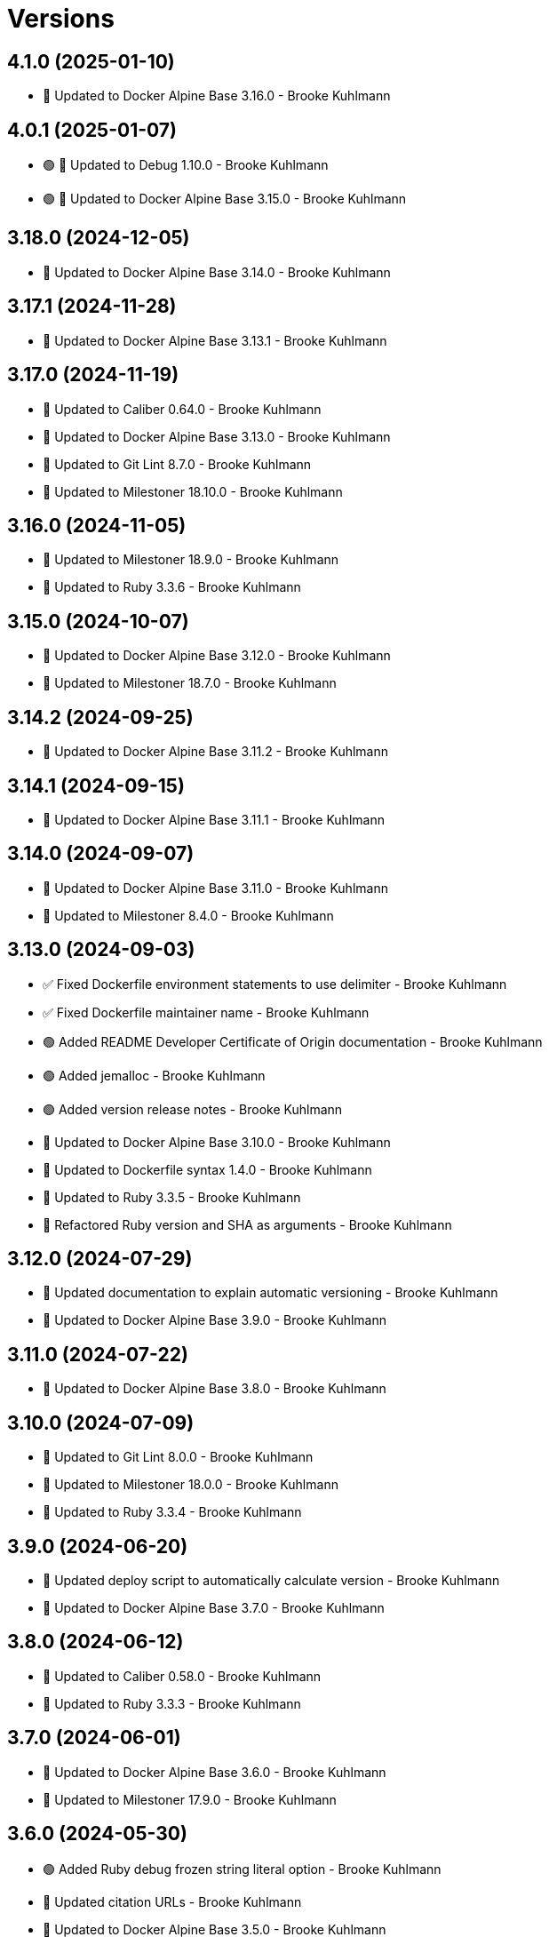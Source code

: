 = Versions

== 4.1.0 (2025-01-10)

* 🔼 Updated to Docker Alpine Base 3.16.0 - Brooke Kuhlmann

== 4.0.1 (2025-01-07)

* 🟢 🔼 Updated to Debug 1.10.0 - Brooke Kuhlmann
* 🟢 🔼 Updated to Docker Alpine Base 3.15.0 - Brooke Kuhlmann

== 3.18.0 (2024-12-05)

* 🔼 Updated to Docker Alpine Base 3.14.0 - Brooke Kuhlmann

== 3.17.1 (2024-11-28)

* 🔼 Updated to Docker Alpine Base 3.13.1 - Brooke Kuhlmann

== 3.17.0 (2024-11-19)

* 🔼 Updated to Caliber 0.64.0 - Brooke Kuhlmann
* 🔼 Updated to Docker Alpine Base 3.13.0 - Brooke Kuhlmann
* 🔼 Updated to Git Lint 8.7.0 - Brooke Kuhlmann
* 🔼 Updated to Milestoner 18.10.0 - Brooke Kuhlmann

== 3.16.0 (2024-11-05)

* 🔼 Updated to Milestoner 18.9.0 - Brooke Kuhlmann
* 🔼 Updated to Ruby 3.3.6 - Brooke Kuhlmann

== 3.15.0 (2024-10-07)

* 🔼 Updated to Docker Alpine Base 3.12.0 - Brooke Kuhlmann
* 🔼 Updated to Milestoner 18.7.0 - Brooke Kuhlmann

== 3.14.2 (2024-09-25)

* 🔼 Updated to Docker Alpine Base 3.11.2 - Brooke Kuhlmann

== 3.14.1 (2024-09-15)

* 🔼 Updated to Docker Alpine Base 3.11.1 - Brooke Kuhlmann

== 3.14.0 (2024-09-07)

* 🔼 Updated to Docker Alpine Base 3.11.0 - Brooke Kuhlmann
* 🔼 Updated to Milestoner 8.4.0 - Brooke Kuhlmann

== 3.13.0 (2024-09-03)

* ✅ Fixed Dockerfile environment statements to use delimiter - Brooke Kuhlmann
* ✅ Fixed Dockerfile maintainer name - Brooke Kuhlmann
* 🟢 Added README Developer Certificate of Origin documentation - Brooke Kuhlmann
* 🟢 Added jemalloc - Brooke Kuhlmann
* 🟢 Added version release notes - Brooke Kuhlmann
* 🔼 Updated to Docker Alpine Base 3.10.0 - Brooke Kuhlmann
* 🔼 Updated to Dockerfile syntax 1.4.0 - Brooke Kuhlmann
* 🔼 Updated to Ruby 3.3.5 - Brooke Kuhlmann
* 🔁 Refactored Ruby version and SHA as arguments - Brooke Kuhlmann

== 3.12.0 (2024-07-29)

* 🔼 Updated documentation to explain automatic versioning - Brooke Kuhlmann
* 🔼 Updated to Docker Alpine Base 3.9.0 - Brooke Kuhlmann

== 3.11.0 (2024-07-22)

* 🔼 Updated to Docker Alpine Base 3.8.0 - Brooke Kuhlmann

== 3.10.0 (2024-07-09)

* 🔼 Updated to Git Lint 8.0.0 - Brooke Kuhlmann
* 🔼 Updated to Milestoner 18.0.0 - Brooke Kuhlmann
* 🔼 Updated to Ruby 3.3.4 - Brooke Kuhlmann

== 3.9.0 (2024-06-20)

* 🔼 Updated deploy script to automatically calculate version - Brooke Kuhlmann
* 🔼 Updated to Docker Alpine Base 3.7.0 - Brooke Kuhlmann

== 3.8.0 (2024-06-12)

* 🔼 Updated to Caliber 0.58.0 - Brooke Kuhlmann
* 🔼 Updated to Ruby 3.3.3 - Brooke Kuhlmann

== 3.7.0 (2024-06-01)

* 🔼 Updated to Docker Alpine Base 3.6.0 - Brooke Kuhlmann
* 🔼 Updated to Milestoner 17.9.0 - Brooke Kuhlmann

== 3.6.0 (2024-05-30)

* 🟢 Added Ruby debug frozen string literal option - Brooke Kuhlmann
* 🔼 Updated citation URLs - Brooke Kuhlmann
* 🔼 Updated to Docker Alpine Base 3.5.0 - Brooke Kuhlmann
* 🔼 Updated to Milestoner 17.8.0 - Brooke Kuhlmann
* 🔼 Updated to Ruby 3.3.2 - Brooke Kuhlmann

== 3.5.0 (2024-05-22)

* 🔼 Updated to Docker Alpine Base 3.4.0 - Brooke Kuhlmann
* 🔼 Updated to Milestoner 17.7.0 - Brooke Kuhlmann

== 3.4.1 (2024-05-15)

* 🔼 Updated to Docker Alpine Base 3.3.1 - Brooke Kuhlmann

== 3.4.0 (2024-04-29)

* 🔼 Updated to Docker Alpine Base 3.3.0 - Brooke Kuhlmann

== 3.3.0 (2024-04-23)

* 🔼 Updated RuboCop to use XDG local configuration - Brooke Kuhlmann
* 🔼 Updated to Caliber 0.51.0 - Brooke Kuhlmann
* 🔼 Updated to Git Lint 7.1.0 - Brooke Kuhlmann
* 🔼 Updated to Git Lint 7.3.0 - Brooke Kuhlmann
* 🔼 Updated to Milestoner 17.4.0 - Brooke Kuhlmann
* 🔼 Updated to Milestoner 17.5.0 - Brooke Kuhlmann
* 🔼 Updated to Milestoner 17.6.0 - Brooke Kuhlmann
* 🔼 Updated to Rake 13.2.0 - Brooke Kuhlmann
* 🔼 Updated to Ruby 3.3.1 - Brooke Kuhlmann

== 3.2.0 (2024-02-23)

* 🔼 Updated to Docker Alpine Base 3.2.0 - Brooke Kuhlmann

== 3.1.0 (2024-02-12)

* 🔼 Updated to Caliber 0.50.0 - Brooke Kuhlmann
* 🔼 Updated to Docker Alpine Base 3.1.1 - Brooke Kuhlmann

== 3.0.1 (2024-01-27)

* 🔼 Updated gem dependencies - Brooke Kuhlmann
* 🔼 Updated to Ruby Alpine Base 3.0.0 - Brooke Kuhlmann

== 3.0.0 (2023-12-27)

* Added IRB configuration - Brooke Kuhlmann
* Updated Circle CI Rake step name - Brooke Kuhlmann
* Updated Ruby options environment variable - Brooke Kuhlmann
* Updated to Ruby 3.3.0 - Brooke Kuhlmann
* Refactored RubyGems configuration to template - Brooke Kuhlmann
* Refactored environment and copy instructions - Brooke Kuhlmann

== 2.7.0 (2023-12-07)

* Updated Circle CI step names - Brooke Kuhlmann
* Updated to Docker Alpine base 2.6.0 - Brooke Kuhlmann

== 2.6.1 (2023-12-01)

* Added Rakefile quality task - Brooke Kuhlmann
* Updated to Docker Alpine Base 2.5.1 - Brooke Kuhlmann

== 2.6.0 (2023-11-22)

* Updated to Docker Alpine Base 2.5.0 - Brooke Kuhlmann

== 2.5.2 (2023-11-04)

* Updated GitHub issue template with simplified sections - Brooke Kuhlmann
* Updated to Caliber 0.42.0 - Brooke Kuhlmann
* Updated to Docker Alpine Base 2.4.2 - Brooke Kuhlmann
* Refactored Gemfile to use ruby file syntax - Brooke Kuhlmann

== 2.5.1 (2023-09-28)

* Added YAML dev package - Brooke Kuhlmann
* Added lib-ffi package - Brooke Kuhlmann
* Updated to Docker Alpine Base 2.4.1 - Brooke Kuhlmann

== 2.5.0 (2023-08-21)

* Fixed build script to use buildx - Brooke Kuhlmann
* Updated to Docker Alpine Base 2.4.0 - Brooke Kuhlmann

== 2.4.2 (2023-08-08)

* Added Debug gem - Brooke Kuhlmann
* Updated to Docker Alpine Base 2.3.2 - Brooke Kuhlmann

== 2.4.1 (2023-06-19)

* Updated deploy script to use explicit buildx command - Brooke Kuhlmann
* Updated to Caliber 0.35.0 - Brooke Kuhlmann
* Updated to Docker Alpine Base 2.3.1 - Brooke Kuhlmann
* Updated to Git Lint 6.0.0 - Brooke Kuhlmann
* Updated to Milestoner 16.0.0 - Brooke Kuhlmann
* Updated to Refinements 11.0.0 - Brooke Kuhlmann

== 2.4.0 (2023-06-02)

Updated to Docker Alpine Base 2.3.0 - Brooke Kuhlmann

== 2.3.0 (2023-05-10)

Updated to Docker Alpine Base 2.2.0 - Brooke Kuhlmann

== 2.2.3 (2023-04-30)

* Added Ruby environment option for deprecation warnings - Brooke Kuhlmann
* Updated to Caliber 0.30.0 - Brooke Kuhlmann
* Updated to Docker Alpine Base 2.1.2 - Brooke Kuhlmann
* Updated to Milestoner 15.3.0 - Brooke Kuhlmann

== 2.2.2 (2023-03-30)

Updated to Ruby 3.2.2 - Brooke Kuhlmann

== 2.2.1 (2023-03-29)

Updated to Docker Alpine Base 2.1.1 - Brooke Kuhlmann

== 2.2.0 (2023-03-13)

* Updated site URLs to use bare domain - Brooke Kuhlmann
* Updated to Docker Alpine Base 2.1.0 - Brooke Kuhlmann

== 2.1.1 (2023-02-14)

* Updated to Docker Alpine Base 2.0.4 - Brooke Kuhlmann

== 2.1.0 (2023-02-08)

* Added PostgreSQL client package - Brooke Kuhlmann
* Added Rake binstub - Brooke Kuhlmann
* Updated to Caliber 0.25.0 - Brooke Kuhlmann
* Updated to Ruby 3.2.1 - Brooke Kuhlmann

== 2.0.2 (2023-01-17)

* Updated to Docker Alpine Base 2.0.2 - Brooke Kuhlmann
* Updated to Milestoner 15.2.0 - Brooke Kuhlmann

== 2.0.1 (2023-01-09)

* Updated to Docker Alpine Base 2.0.1 - Brooke Kuhlmann
* Updated to Git Lint 5.0.0 - Brooke Kuhlmann
* Updated to Milestoner 15.0.0 - Brooke Kuhlmann

== 2.0.0 (2022-12-25)

* Updated build script notifications to be more generic - Brooke Kuhlmann
* Updated release script as deploy script - Brooke Kuhlmann
* Updated to Caliber 0.21.0 - Brooke Kuhlmann
* Updated to Docker Alpine Base 2.0.0 - Brooke Kuhlmann
* Updated to Ruby 3.2.0 - Brooke Kuhlmann

== 1.6.0 (2022-12-13)

* Updated to Docker Alpine Base 1.6.0 - Brooke Kuhlmann

== 1.5.2 (2022-12-12)

* Updated to Docker Alpine Base 1.5.1 - Brooke Kuhlmann

== 1.5.1 (2022-11-24)

* Updated build script to notify on successs and failure - Brooke Kuhlmann
* Updated to Ruby 3.1.3 - Brooke Kuhlmann

== 1.5.0 (2022-11-22)

* Updated to Docker Alpine Base 1.5.0 - Brooke Kuhlmann

== 1.4.2 (2022-11-12)

* Updated to Docker Alpine Base 1.4.2 - Brooke Kuhlmann

== 1.4.1 (2022-10-22)

* Updated to Caliber 0.16.0 - Brooke Kuhlmann
* Updated to Docker Alpine Base 1.4.1 - Brooke Kuhlmann
* Updated to Milestoner 14.5.0 - Brooke Kuhlmann

== 1.4.0 (2022-10-03)

* Updated to Docker Alpine Base 1.4.0 - Brooke Kuhlmann

== 1.3.4 (2022-08-09)

* Updated to Docker Alpine Base 1.3.4 - Brooke Kuhlmann

== 1.3.3 (2022-07-19)

* Updated to Docker Alpine Base 1.3.3 - Brooke Kuhlmann
* Updated to Milestoner 14.2.0 - Brooke Kuhlmann

== 1.3.2 (2022-07-15)

* Updated to Caliber 0.11.0 - Brooke Kuhlmann
* Updated to Docker Alpine Base 1.3.2 - Brooke Kuhlmann

== 1.3.1 (2022-06-27)

* Updated to Docker Alpine Base - Brooke Kuhlmann

== 1.3.0 (2022-05-23)

* Updated to Docker Alpine Base 1.3.0 - Brooke Kuhlmann

== 1.2.1 (2022-05-07)

* Updated to Caliber 0.8.0 - Brooke Kuhlmann
* Updated to Docker Alpine Base 1.2.1 - Brooke Kuhlmann

== 1.2.0 (2022-04-23)

* Updated to Caliber 0.6.0 - Brooke Kuhlmann
* Updated to Caliber 0.7.0 - Brooke Kuhlmann
* Updated to Docker Alpine Base 1.2.0 - Brooke Kuhlmann

== 1.1.8 (2022-04-12)

* Added GitHub sponsorship configuration - Brooke Kuhlmann
* Updated to Caliber 0.4.0 - Brooke Kuhlmann
* Updated to Caliber 0.5.0 - Brooke Kuhlmann
* Updated to Docker Alpine Base 1.1.7 - Brooke Kuhlmann
* Updated to Git Lint 4.0.0 - Brooke Kuhlmann
* Updated to Milestoner 14.0.0 - Brooke Kuhlmann
* Updated to Ruby 3.1.2 - Brooke Kuhlmann

== 1.1.7 (2022-04-05)

* Updated to Docker Alpine Base 1.1.6 - Brooke Kuhlmann

== 1.1.6 (2022-03-29)

* Updated to Docker Alpine Base 1.1.5 - Brooke Kuhlmann

== 1.1.5 (2022-03-23)

* Updated to Docker Alpine Base 1.1.4 - Brooke Kuhlmann

== 1.1.4 (2022-03-17)

* Updated to Docker Alpine Base 1.1.3 - Brooke Kuhlmann

== 1.1.3 (2022-03-04)

* Fixed Hippocratic License to be 2.1.0 version - Brooke Kuhlmann
* Added Caliber gem - Brooke Kuhlmann
* Updated default Rake task to include Git Lint and Rubocop - Brooke Kuhlmann
* Updated to Docker Alpine Base 1.1.2 - Brooke Kuhlmann
* Updated to Milestoner 13.3.0 - Brooke Kuhlmann

== 1.1.2 (2022-02-18)

* Updated to Git Lint 3.2.0 - Brooke Kuhlmann
* Updated to Ruby 3.1.1 - Brooke Kuhlmann
* Removed README badges - Brooke Kuhlmann

== 1.1.1 (2022-01-30)

* Updated to Docker Alpine Base 1.1.1 - Brooke Kuhlmann

== 1.1.0 (2022-01-25)

* Added Ruby version to Gemfile - Brooke Kuhlmann
* Updated to Docker Alpine Base 1.1.0 - Brooke Kuhlmann

== 1.0.1 (2022-01-01)

* Updated README policy section links - Brooke Kuhlmann
* Updated changes as versions documentation - Brooke Kuhlmann
* Updated to Docker Alpine Base 1.0.1 - Brooke Kuhlmann
* Updated to Git Lint 3.0.0 - Brooke Kuhlmann
* Updated to Milestoner 13.0.0 - Brooke Kuhlmann
* Removed code of conduct and contributing files - Brooke Kuhlmann

== 1.0.0 (2021-12-26)

* Added step documentation - Brooke Kuhlmann
* Updated to Docker Alpine Base 1.0.0 - Brooke Kuhlmann
* Updated to Ruby 3.1.0 - Brooke Kuhlmann

== 0.8.1 (2021-11-29)

* Updated citation version - Brooke Kuhlmann
* Updated to Docker Alpine Base 0.7.1 - Brooke Kuhlmann

== 0.8.0 (2021-11-24)

* Updated GitHub issue template - Brooke Kuhlmann
* Updated to Docker Alpine Base 0.7.0 - Brooke Kuhlmann

== 0.7.0 (2021-11-24)

* Fixed Hippocratic license structure - Brooke Kuhlmann
* Fixed README changes and credits sections - Brooke Kuhlmann
* Fixed contributing documentation - Brooke Kuhlmann
* Added project citation information - Brooke Kuhlmann
* Updated to Hippocratic License 3.0.0 - Brooke Kuhlmann
* Updated to Ruby 3.0.3 - Brooke Kuhlmann

== 0.6.3 (2021-11-20)

* Updated to Docker Alpine Base 0.6.0 - Brooke Kuhlmann

== 0.6.2 (2021-11-12)

* Added README community link - Brooke Kuhlmann
* Updated to Docker Alpine Base 0.5.2 - Brooke Kuhlmann

== 0.6.1 (2021-10-29)

* Updated to Docker Alpine Base 0.5.1 - Brooke Kuhlmann

== 0.6.0 (2021-10-24)

* Updated README project description - Brooke Kuhlmann
* Updated to Docker Alpline Base 0.5.0 - Brooke Kuhlmann
* Removed notes from pull request template - Brooke Kuhlmann

== 0.5.4 (2021-08-27)

* Updated to Docker Alpine Base 0.4.4 - Brooke Kuhlmann

== 0.5.3 (2021-08-17)

* Updated to Docker Alpine Base 0.4.3 - Brooke Kuhlmann
* Refactored Dockerfile to use heredoc syntax - Brooke Kuhlmann

== 0.5.2 (2021-08-07)

* Updated README to mention base Docker image - Brooke Kuhlmann
* Updated to Docker Alpine Base 0.4.2 - Brooke Kuhlmann

== 0.5.1 (2021-07-13)

* Fixed Ruby 3.0.2 image SHA - Brooke Kuhlmann
* Updated to Docker Alpine Base 0.4.1 - Brooke Kuhlmann
* Updated to Ruby 3.0.2 - Brooke Kuhlmann
* Removed unnecessary runtime dependencies - Brooke Kuhlmann

== 0.5.0 (2021-06-16)

* Added Milestoner gem - Brooke Kuhlmann
* Added repository tagging to release script - Brooke Kuhlmann
* Updated to Docker Alpine Base 0.4.0 - Brooke Kuhlmann

== 0.4.0 (2021-06-07)

* Added g++ package - Brooke Kuhlmann
* Updated to Docker Alpine Base 0.3.0 - Brooke Kuhlmann
* Refactored Ruby make to use long form option for number of jobs - Brooke Kuhlmann

== 0.3.2 (2021-04-14)

* Updated to Docker Alpine Base 0.2.1 - Brooke Kuhlmann

== 0.3.1 (2021-04-05)

* Updated to Ruby 3.0.1 - Brooke Kuhlmann

== 0.3.0 (2021-04-04)

* Fixed Ruby version environment variable - Brooke Kuhlmann
* Added gcc, libc-dev, make, and yaml libraries - Brooke Kuhlmann
* Updated gemrc generation - Brooke Kuhlmann
* Updated to Docker Alpine Base 0.2.0 - Brooke Kuhlmann
* Refactored Dockerfile chained commands - Brooke Kuhlmann

== 0.2.1 (2021-03-31)

* Updated release script platform order - Brooke Kuhlmann
* Updated to Docker Alpine Base - Brooke Kuhlmann
* Refactored Dockerfile implementation - Brooke Kuhlmann

== 0.2.0 (2021-03-28)

* Added base image and custom Ruby build - Brooke Kuhlmann
* Updated shell scripts to support multiple platforms - Brooke Kuhlmann
* Removed Docker Compose YAML - Brooke Kuhlmann

== 0.1.0 (2021-02-13)

* Added initial implementation.
